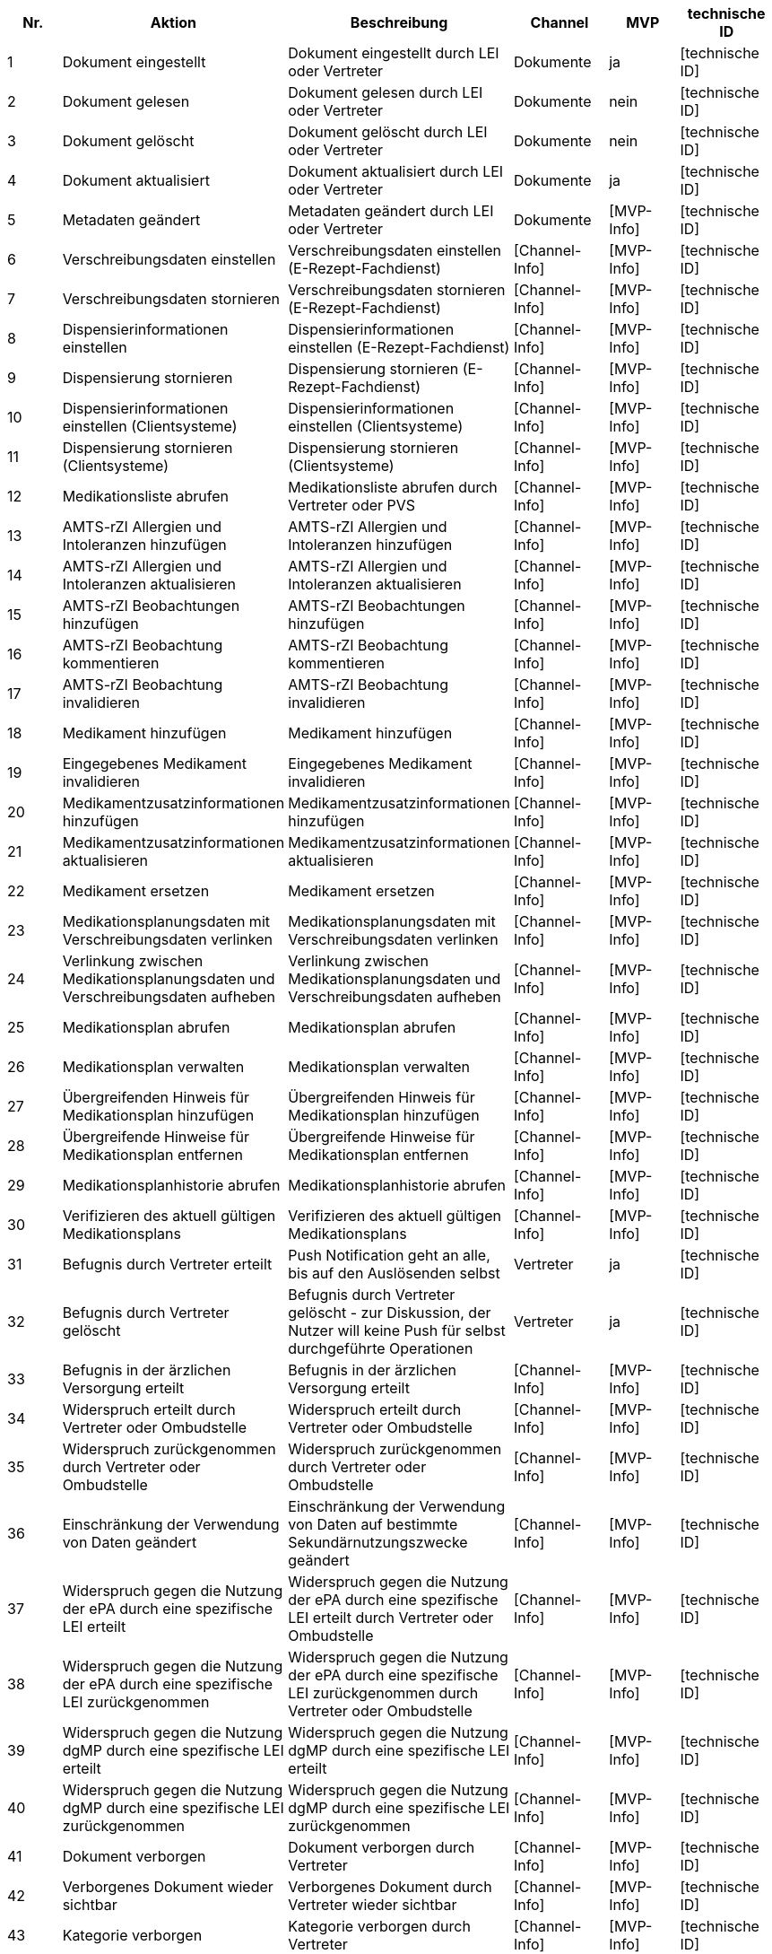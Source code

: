 |===
| Nr. | Aktion | Beschreibung | Channel | MVP | technische ID

| 1
| Dokument eingestellt
| Dokument eingestellt durch LEI oder Vertreter
| Dokumente
| ja
| [technische ID]

| 2
| Dokument gelesen
| Dokument gelesen durch LEI oder Vertreter
| Dokumente
| nein
| [technische ID]

| 3
| Dokument gelöscht
| Dokument gelöscht durch LEI oder Vertreter
| Dokumente
| nein
| [technische ID]

| 4
| Dokument aktualisiert
| Dokument aktualisiert durch LEI oder Vertreter
| Dokumente
| ja
| [technische ID]

| 5
| Metadaten geändert
| Metadaten geändert durch LEI oder Vertreter
| Dokumente
| [MVP-Info]
| [technische ID]

| 6
| Verschreibungsdaten einstellen
| Verschreibungsdaten einstellen (E-Rezept-Fachdienst)
| [Channel-Info]
| [MVP-Info]
| [technische ID]

| 7
| Verschreibungsdaten stornieren
| Verschreibungsdaten stornieren (E-Rezept-Fachdienst)
| [Channel-Info]
| [MVP-Info]
| [technische ID]

| 8
| Dispensierinformationen einstellen
| Dispensierinformationen einstellen (E-Rezept-Fachdienst)
| [Channel-Info]
| [MVP-Info]
| [technische ID]

| 9
| Dispensierung stornieren
| Dispensierung stornieren (E-Rezept-Fachdienst)
| [Channel-Info]
| [MVP-Info]
| [technische ID]

| 10
| Dispensierinformationen einstellen (Clientsysteme)
| Dispensierinformationen einstellen (Clientsysteme)
| [Channel-Info]
| [MVP-Info]
| [technische ID]

| 11
| Dispensierung stornieren (Clientsysteme)
| Dispensierung stornieren (Clientsysteme)
| [Channel-Info]
| [MVP-Info]
| [technische ID]

| 12
| Medikationsliste abrufen
| Medikationsliste abrufen durch Vertreter oder PVS
| [Channel-Info]
| [MVP-Info]
| [technische ID]

| 13
| AMTS-rZI Allergien und Intoleranzen hinzufügen
| AMTS-rZI Allergien und Intoleranzen hinzufügen
| [Channel-Info]
| [MVP-Info]
| [technische ID]

| 14
| AMTS-rZI Allergien und Intoleranzen aktualisieren
| AMTS-rZI Allergien und Intoleranzen aktualisieren
| [Channel-Info]
| [MVP-Info]
| [technische ID]

| 15
| AMTS-rZI Beobachtungen hinzufügen
| AMTS-rZI Beobachtungen hinzufügen
| [Channel-Info]
| [MVP-Info]
| [technische ID]

| 16
| AMTS-rZI Beobachtung kommentieren
| AMTS-rZI Beobachtung kommentieren
| [Channel-Info]
| [MVP-Info]
| [technische ID]

| 17
| AMTS-rZI Beobachtung invalidieren
| AMTS-rZI Beobachtung invalidieren
| [Channel-Info]
| [MVP-Info]
| [technische ID]

| 18
| Medikament hinzufügen
| Medikament hinzufügen
| [Channel-Info]
| [MVP-Info]
| [technische ID]

| 19
| Eingegebenes Medikament invalidieren
| Eingegebenes Medikament invalidieren
| [Channel-Info]
| [MVP-Info]
| [technische ID]

| 20
| Medikamentzusatzinformationen hinzufügen
| Medikamentzusatzinformationen hinzufügen
| [Channel-Info]
| [MVP-Info]
| [technische ID]

| 21
| Medikamentzusatzinformationen aktualisieren
| Medikamentzusatzinformationen aktualisieren
| [Channel-Info]
| [MVP-Info]
| [technische ID]

| 22
| Medikament ersetzen
| Medikament ersetzen
| [Channel-Info]
| [MVP-Info]
| [technische ID]

| 23
| Medikationsplanungsdaten mit Verschreibungsdaten verlinken
| Medikationsplanungsdaten mit Verschreibungsdaten verlinken
| [Channel-Info]
| [MVP-Info]
| [technische ID]

| 24
| Verlinkung zwischen Medikationsplanungsdaten und Verschreibungsdaten aufheben
| Verlinkung zwischen Medikationsplanungsdaten und Verschreibungsdaten aufheben
| [Channel-Info]
| [MVP-Info]
| [technische ID]

| 25
| Medikationsplan abrufen
| Medikationsplan abrufen
| [Channel-Info]
| [MVP-Info]
| [technische ID]

| 26
| Medikationsplan verwalten
| Medikationsplan verwalten
| [Channel-Info]
| [MVP-Info]
| [technische ID]

| 27
| Übergreifenden Hinweis für Medikationsplan hinzufügen
| Übergreifenden Hinweis für Medikationsplan hinzufügen
| [Channel-Info]
| [MVP-Info]
| [technische ID]

| 28
| Übergreifende Hinweise für Medikationsplan entfernen
| Übergreifende Hinweise für Medikationsplan entfernen
| [Channel-Info]
| [MVP-Info]
| [technische ID]

| 29
| Medikationsplanhistorie abrufen
| Medikationsplanhistorie abrufen
| [Channel-Info]
| [MVP-Info]
| [technische ID]

| 30
| Verifizieren des aktuell gültigen Medikationsplans
| Verifizieren des aktuell gültigen Medikationsplans
| [Channel-Info]
| [MVP-Info]
| [technische ID]

| 31
| Befugnis durch Vertreter erteilt
| Push Notification geht an alle, bis auf den Auslösenden selbst
| Vertreter
| ja
| [technische ID]

| 32
| Befugnis durch Vertreter gelöscht
| Befugnis durch Vertreter gelöscht - zur Diskussion, der Nutzer will keine Push für selbst durchgeführte Operationen
| Vertreter
| ja
| [technische ID]

| 33
| Befugnis in der ärzlichen Versorgung erteilt
| Befugnis in der ärzlichen Versorgung erteilt
| [Channel-Info]
| [MVP-Info]
| [technische ID]

| 34
| Widerspruch erteilt durch Vertreter oder Ombudstelle
| Widerspruch erteilt durch Vertreter oder Ombudstelle
| [Channel-Info]
| [MVP-Info]
| [technische ID]

| 35
| Widerspruch zurückgenommen durch Vertreter oder Ombudstelle
| Widerspruch zurückgenommen durch Vertreter oder Ombudstelle
| [Channel-Info]
| [MVP-Info]
| [technische ID]

| 36
| Einschränkung der Verwendung von Daten geändert
| Einschränkung der Verwendung von Daten auf bestimmte Sekundärnutzungszwecke geändert
| [Channel-Info]
| [MVP-Info]
| [technische ID]

| 37
| Widerspruch gegen die Nutzung der ePA durch eine spezifische LEI erteilt
| Widerspruch gegen die Nutzung der ePA durch eine spezifische LEI erteilt durch Vertreter oder Ombudstelle
| [Channel-Info]
| [MVP-Info]
| [technische ID]

| 38
| Widerspruch gegen die Nutzung der ePA durch eine spezifische LEI zurückgenommen
| Widerspruch gegen die Nutzung der ePA durch eine spezifische LEI zurückgenommen durch Vertreter oder Ombudstelle
| [Channel-Info]
| [MVP-Info]
| [technische ID]

| 39
| Widerspruch gegen die Nutzung dgMP durch eine spezifische LEI erteilt
| Widerspruch gegen die Nutzung dgMP durch eine spezifische LEI erteilt
| [Channel-Info]
| [MVP-Info]
| [technische ID]

| 40
| Widerspruch gegen die Nutzung dgMP durch eine spezifische LEI zurückgenommen
| Widerspruch gegen die Nutzung dgMP durch eine spezifische LEI zurückgenommen
| [Channel-Info]
| [MVP-Info]
| [technische ID]

| 41
| Dokument verborgen
| Dokument verborgen durch Vertreter
| [Channel-Info]
| [MVP-Info]
| [technische ID]

| 42
| Verborgenes Dokument wieder sichtbar
| Verborgenes Dokument durch Vertreter wieder sichtbar
| [Channel-Info]
| [MVP-Info]
| [technische ID]

| 43
| Kategorie verborgen
| Kategorie verborgen durch Vertreter
| [Channel-Info]
| [MVP-Info]
| [technische ID]

| 44
| Kategorie wieder sichtbar
| Kategorie durch Vertreter wieder sichtbar
| [Channel-Info]
| [MVP-Info]
| [technische ID]

| 45
| Ordner verborgen
| Ordner verborgen durch Vertreter
| [Channel-Info]
| [MVP-Info]
| [technische ID]

| 46
| Ordner wieder sichtbar
| Ordner durch Vertreter wieder sichtbar
| [Channel-Info]
| [MVP-Info]
| [technische ID]

| 47
| Loginversuch gescheitert
| Loginversuch gescheitert
| [Channel-Info]
| [MVP-Info]
| [technische ID]

| 48
| Protokolldaten abgerufen
| Protokolldaten abgerufen durch Vertreter oder Ombudstelle
| [Channel-Info]
| [MVP-Info]
| [technische ID]
|===
